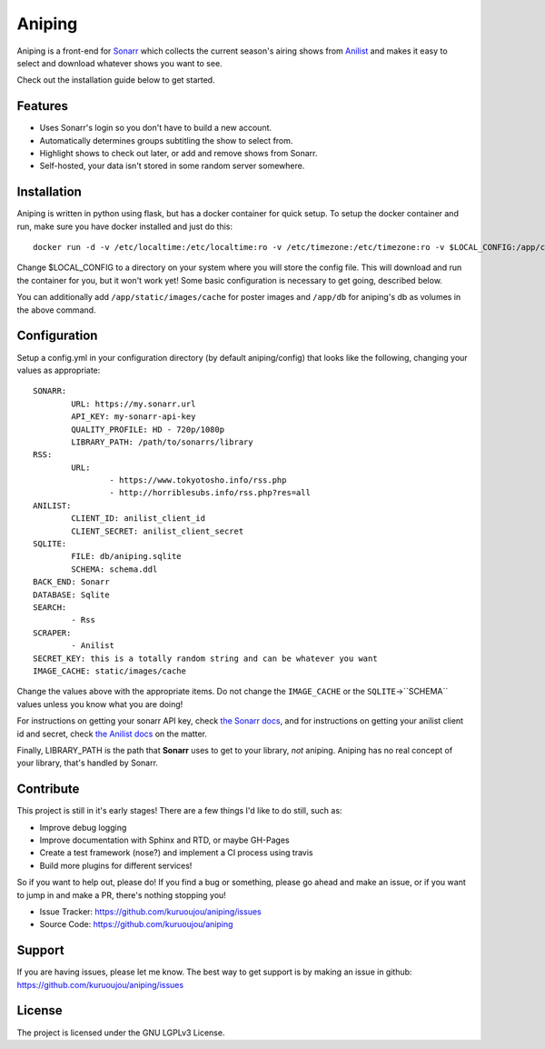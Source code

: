 Aniping
========

.. image:: https://img.shields.io/docker/automated/kuroshi/aniping.svg   
   :target: https://hub.docker.com/r/kuroshi/aniping/
.. image:: https://readthedocs.org/projects/aniping/badge/?version=latest
   :target: http://aniping.readthedocs.io/en/latest/?badge=latest

Aniping is a front-end for `Sonarr <https://sonarr.tv/>`_ which collects the current
season's airing shows from `Anilist <https://anilist.co/>`_ and makes it easy to
select and download whatever shows you want to see.

Check out the installation guide below to get started.

Features
--------

- Uses Sonarr's login so you don't have to build a new account.
- Automatically determines groups subtitling the show to select from.
- Highlight shows to check out later, or add and remove shows from Sonarr.
- Self-hosted, your data isn't stored in some random server somewhere.

Installation
------------

Aniping is written in python using flask, but has a docker container for quick
setup. To setup the docker container and run, make sure you have docker installed
and just do this::

    docker run -d -v /etc/localtime:/etc/localtime:ro -v /etc/timezone:/etc/timezone:ro -v $LOCAL_CONFIG:/app/config -p 80:80 kuroshi/aniping

Change $LOCAL_CONFIG to a directory on your system where you will store the config
file. This will download and run the container for you, but it won't work yet! 
Some basic configuration is necessary to get going, described below.

You can additionally add ``/app/static/images/cache`` for poster images and 
``/app/db`` for aniping's db as volumes in the above command.

Configuration
-------------

Setup a config.yml in your configuration directory (by default aniping/config)
that looks like the following, changing your values as appropriate::

		SONARR:
			URL: https://my.sonarr.url
			API_KEY: my-sonarr-api-key
			QUALITY_PROFILE: HD - 720p/1080p
			LIBRARY_PATH: /path/to/sonarrs/library
		RSS:
			URL:
				- https://www.tokyotosho.info/rss.php
				- http://horriblesubs.info/rss.php?res=all
		ANILIST:
			CLIENT_ID: anilist_client_id
			CLIENT_SECRET: anilist_client_secret
		SQLITE:
			FILE: db/aniping.sqlite
			SCHEMA: schema.ddl
		BACK_END: Sonarr
		DATABASE: Sqlite
		SEARCH:
			- Rss
		SCRAPER:
			- Anilist
		SECRET_KEY: this is a totally random string and can be whatever you want
		IMAGE_CACHE: static/images/cache
    
Change the values above with the appropriate items. Do not change the ``IMAGE_CACHE`` or the ``SQLITE``->``SCHEMA``
values unless you know what you are doing! 

For instructions on getting your sonarr API key, check `the Sonarr docs 
<https://github.com/Sonarr/Sonarr/wiki/API#api-key>`_, and for instructions on 
getting your anilist client id and secret, check `the Anilist docs 
<https://anilist-api.readthedocs.io/en/latest/introduction.html#creating-a-client>`_ 
on the matter.

Finally, LIBRARY_PATH is the path that **Sonarr** uses to get to your library,
*not* aniping. Aniping has no real concept of your library, that's handled by
Sonarr.

Contribute
----------
This project is still in it's early stages! There are a few things I'd like to do
still, such as:

- Improve debug logging
- Improve documentation with Sphinx and RTD, or maybe GH-Pages
- Create a test framework (nose?) and implement a CI process using travis
- Build more plugins for different services!

So if you want to help out, please do! If you find a bug or something, please go
ahead and make an issue, or if you want to jump in and make a PR, there's nothing
stopping you!

- Issue Tracker: `<https://github.com/kuruoujou/aniping/issues>`_
- Source Code: `<https://github.com/kuruoujou/aniping>`_

Support
-------

If you are having issues, please let me know.
The best way to get support is by making an issue in github:
`<https://github.com/kuruoujou/aniping/issues>`_

License
-------

The project is licensed under the GNU LGPLv3 License.
